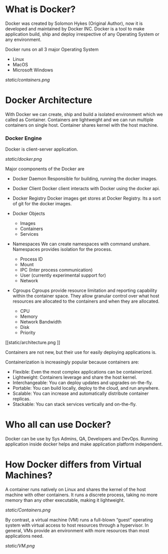 * What is Docker?

Docker was created by Solomon Hykes (Original Author), now it is developed and maintained by Docker INC.
Docker is a tool to make application build, ship and deploy irrespective of any Operating System or any
environment.

Docker runs on all 3 major Operating System

  - Linux
  - MacOS
  - Microsoft Windows


#+CAPTION: Docker
#+NAME: docker
[[static/containers.png]]

* Docker Architecture

With Docker we can create, ship and build a isolated environment which we called as Container. Containers are
lightweight and we can run multiple containers on single host. Container shares kernel with the host machine.

*** Docker Engine

Docker is client-server application.

[[static/docker.png]]

Major coomponents of the Docker are

  - Docker Daemon
    Responsible for building, running the docker images.

  - Docker Client
    Docker client interacts with Docker using the docker api.

  - Docker Registry
    Docker images get stores at Docker Registry. Its a sort of git for the docker images.

  - Docker Objects

     - Images
     - Containers
     - Services

  - Namespaces
    We can create namespaces with command unshare. Namespaces provides isolation for the process.

      - Process ID
      - Mount
      - IPC (Inter process communication)
      - User (currently experimental support for)
      - Network

  - Cgroups
    Cgroups provide resource limitation and reporting capability within the container space. They allow granular control over what host resources are allocated to the containers and when they are allocated.

      - CPU
      - Memory
      - Network Bandwidth
      - Disk
      - Priority

[[static/architecture.png
]]

Containers are not new, but their use for easily deploying applications is.

Containerization is increasingly popular because containers are:

  - Flexible: Even the most complex applications can be containerized.
  - Lightweight: Containers leverage and share the host kernel.
  - Interchangeable: You can deploy updates and upgrades on-the-fly.
  - Portable: You can build locally, deploy to the cloud, and run anywhere.
  - Scalable: You can increase and automatically distribute container replicas.
  - Stackable: You can stack services vertically and on-the-fly.


* Who all can use Docker?

Docker can be use by Sys Admins, QA, Developers and DevOps. Running application inside docker helps and make
application platform independent.

* How Docker differs from Virtual Machines?

A container runs natively on Linux and shares the kernel of the host machine with other containers. It runs a discrete process, taking no more memory than any other executable, making it lightweight.

[[static/Containers.png]]

By contrast, a virtual machine (VM) runs a full-blown “guest” operating system with virtual access to host resources through a hypervisor. In general, VMs provide an environment with more resources than most applications need.

[[static/VM.png]]
